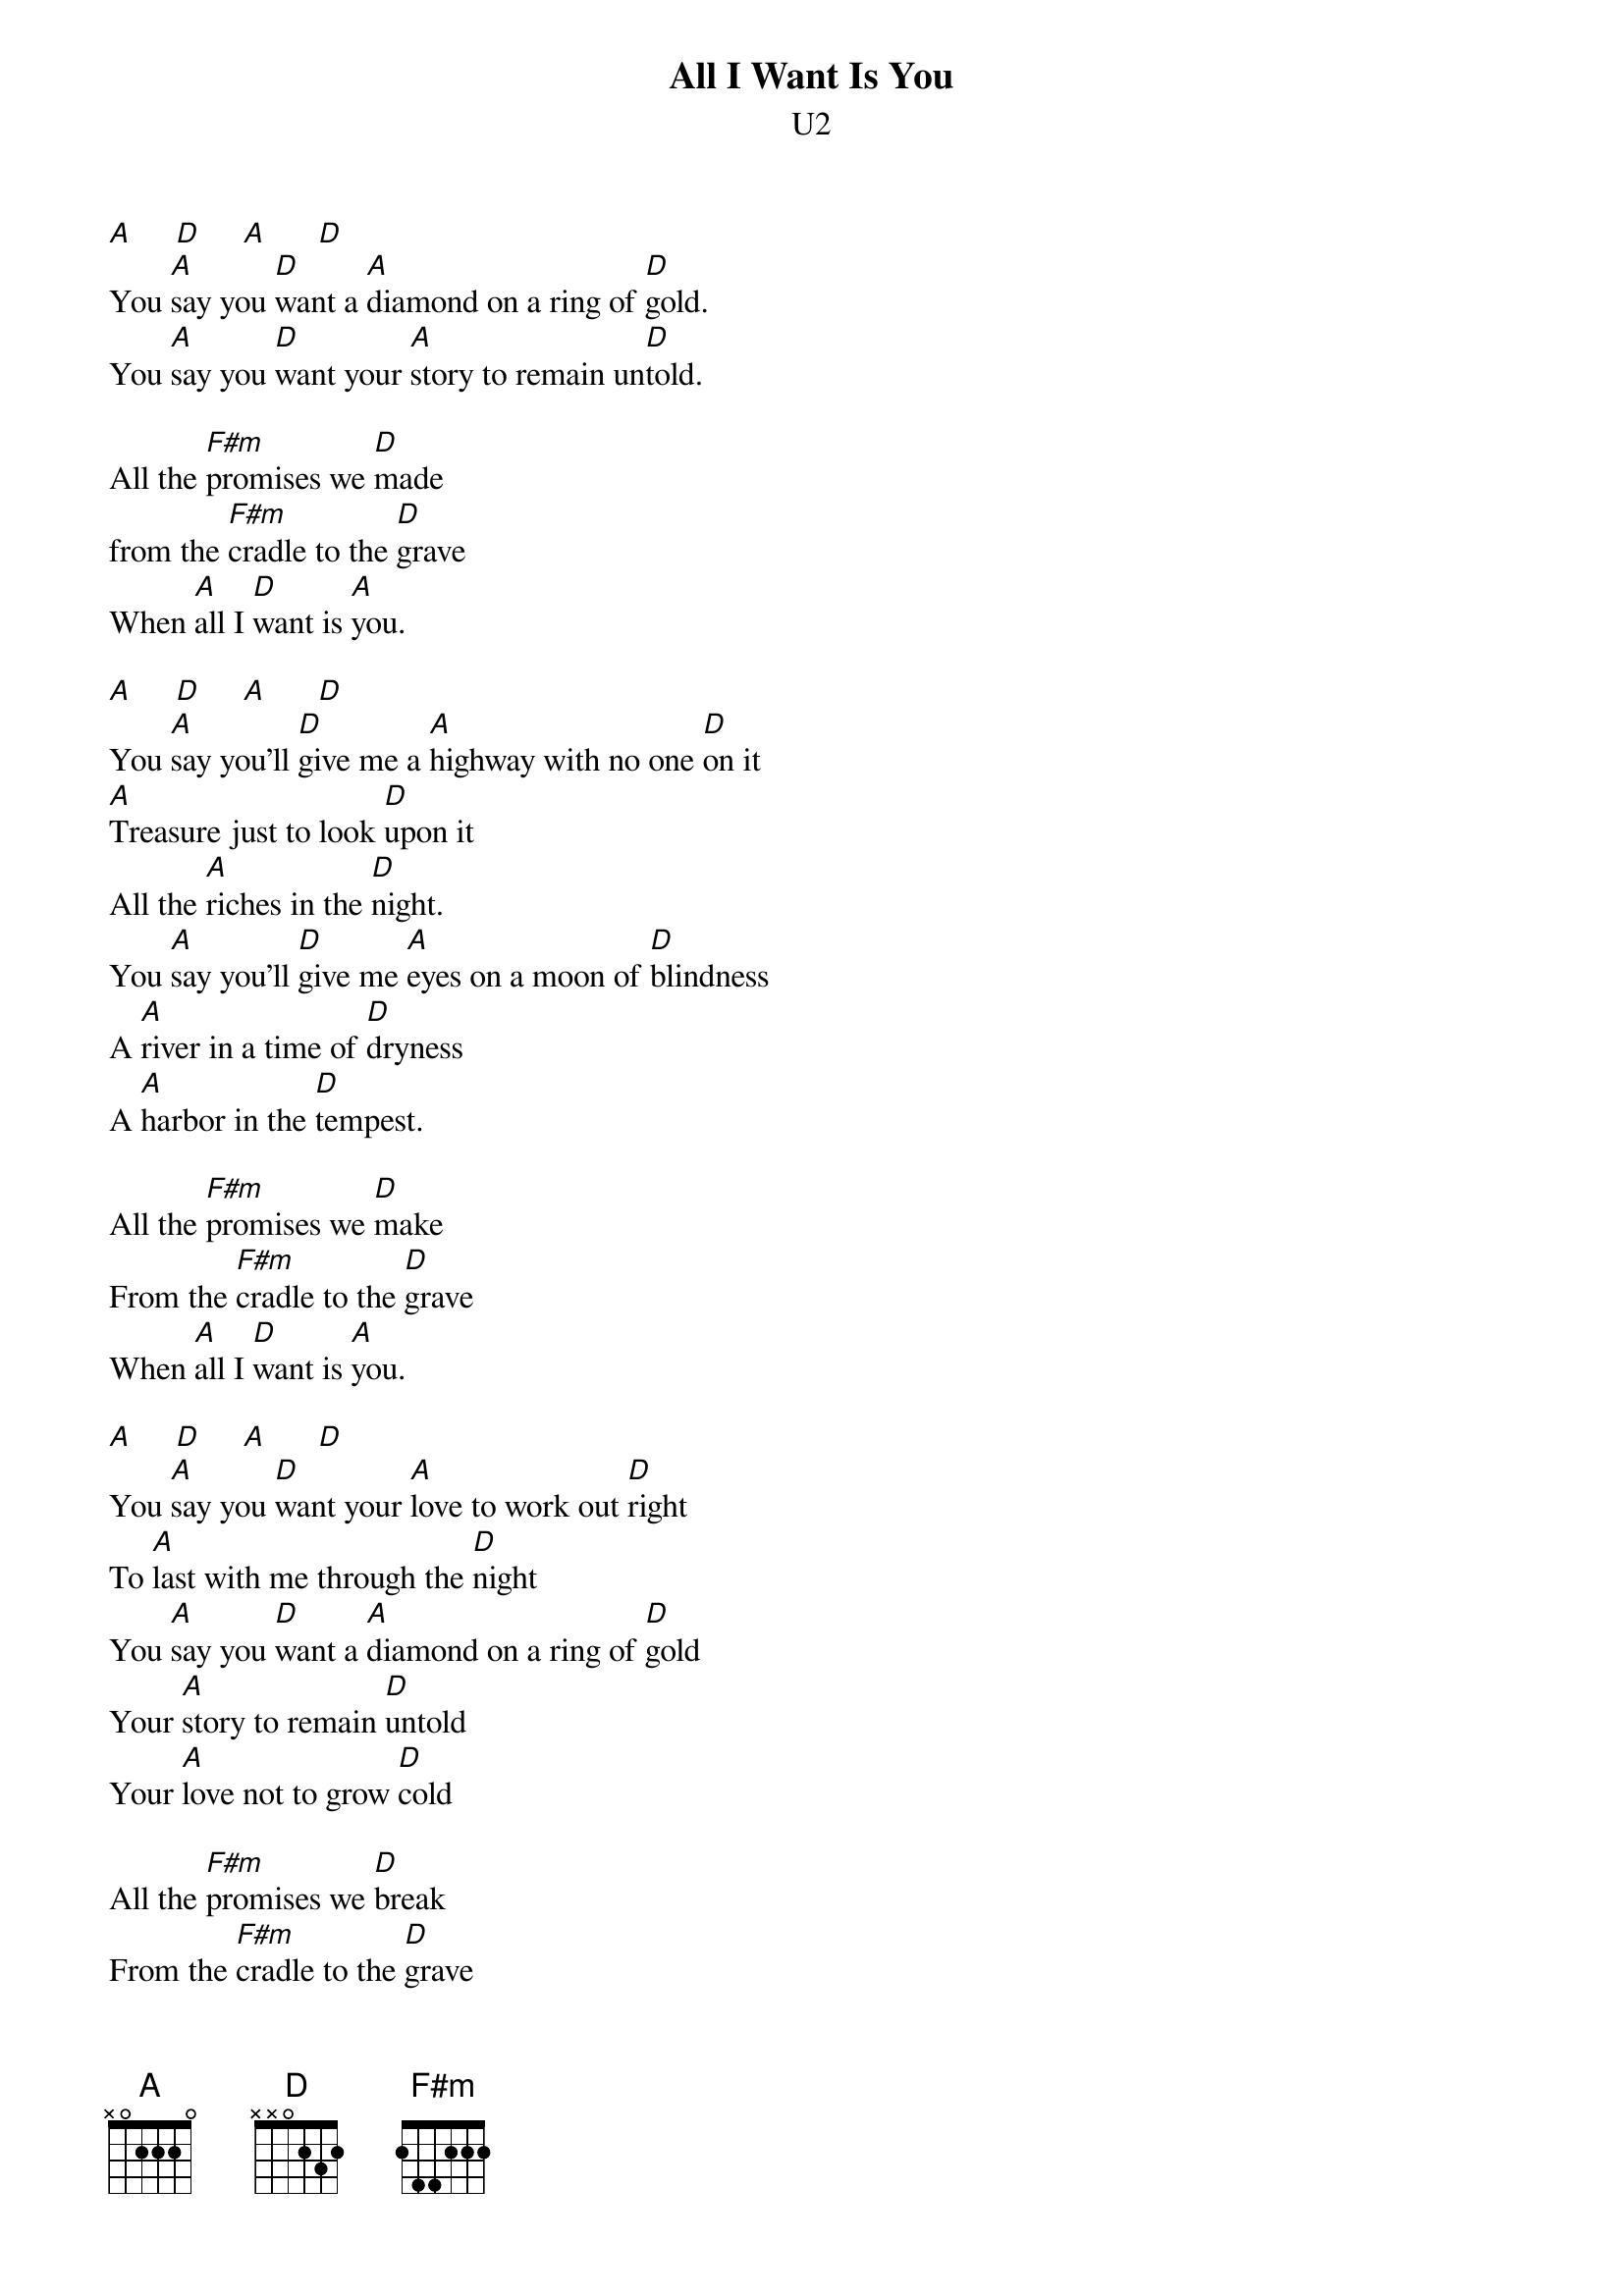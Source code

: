 {t:All I Want Is You}
{st:U2}

[A]     [D]     [A]      [D]
You [A]say you [D]want a [A]diamond on a ring of [D]gold.
You [A]say you [D]want your [A]story to remain un[D]told.

All the [F#m]promises we [D]made
from the [F#m]cradle to the [D]grave
When [A]all I [D]want is [A]you.

[A]     [D]     [A]      [D]
You [A]say you'll [D]give me a [A]highway with no one [D]on it
[A]Treasure just to look [D]upon it
All the [A]riches in the [D]night.
You [A]say you'll [D]give me [A]eyes on a moon of [D]blindness
A [A]river in a time of [D]dryness
A [A]harbor in the [D]tempest.

All the [F#m]promises we [D]make 
From the [F#m]cradle to the [D]grave
When [A]all I [D]want is [A]you.

[A]     [D]     [A]      [D]
You [A]say you [D]want your [A]love to work out [D]right
To [A]last with me through the [D]night
You [A]say you [D]want a [A]diamond on a ring of [D]gold
Your [A]story to remain [D]untold
Your [A]love not to grow [D]cold

All the [F#m]promises we [D]break
From the [F#m]cradle to the [D]grave
When [A]all I [D]want is [A]you.

[A]     [D]     [A]      [D]
[A]Yooooo  [D]hoooo!
All I want is [A]yooooo [D]hooo!
All I want is [A]yooooo [D]hooo!
All I want is you!
